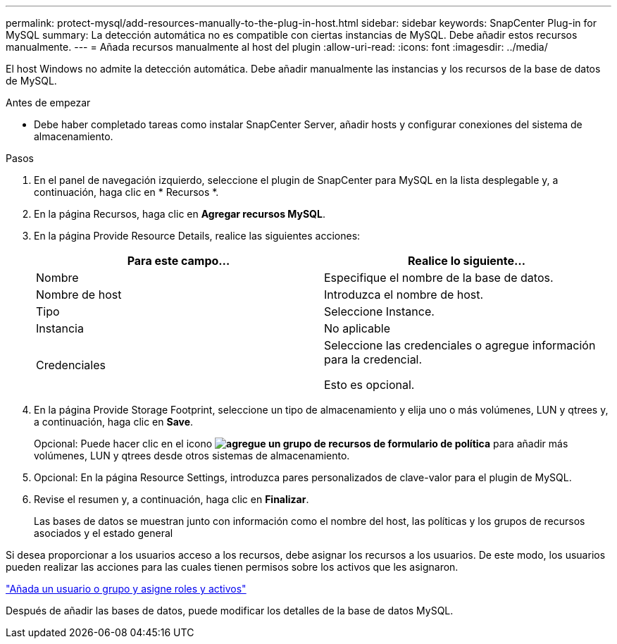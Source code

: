 ---
permalink: protect-mysql/add-resources-manually-to-the-plug-in-host.html 
sidebar: sidebar 
keywords: SnapCenter Plug-in for MySQL 
summary: La detección automática no es compatible con ciertas instancias de MySQL. Debe añadir estos recursos manualmente. 
---
= Añada recursos manualmente al host del plugin
:allow-uri-read: 
:icons: font
:imagesdir: ../media/


[role="lead"]
El host Windows no admite la detección automática. Debe añadir manualmente las instancias y los recursos de la base de datos de MySQL.

.Antes de empezar
* Debe haber completado tareas como instalar SnapCenter Server, añadir hosts y configurar conexiones del sistema de almacenamiento.


.Pasos
. En el panel de navegación izquierdo, seleccione el plugin de SnapCenter para MySQL en la lista desplegable y, a continuación, haga clic en * Recursos *.
. En la página Recursos, haga clic en *Agregar recursos MySQL*.
. En la página Provide Resource Details, realice las siguientes acciones:
+
|===
| Para este campo... | Realice lo siguiente... 


 a| 
Nombre
 a| 
Especifique el nombre de la base de datos.



 a| 
Nombre de host
 a| 
Introduzca el nombre de host.



 a| 
Tipo
 a| 
Seleccione Instance.



 a| 
Instancia
 a| 
No aplicable



 a| 
Credenciales
 a| 
Seleccione las credenciales o agregue información para la credencial.

Esto es opcional.

|===
. En la página Provide Storage Footprint, seleccione un tipo de almacenamiento y elija uno o más volúmenes, LUN y qtrees y, a continuación, haga clic en *Save*.
+
Opcional: Puede hacer clic en el icono *image:../media/add_policy_from_resourcegroup.gif["agregue un grupo de recursos de formulario de política"]* para añadir más volúmenes, LUN y qtrees desde otros sistemas de almacenamiento.

. Opcional: En la página Resource Settings, introduzca pares personalizados de clave-valor para el plugin de MySQL.
. Revise el resumen y, a continuación, haga clic en *Finalizar*.
+
Las bases de datos se muestran junto con información como el nombre del host, las políticas y los grupos de recursos asociados y el estado general



Si desea proporcionar a los usuarios acceso a los recursos, debe asignar los recursos a los usuarios. De este modo, los usuarios pueden realizar las acciones para las cuales tienen permisos sobre los activos que les asignaron.

link:https://docs.netapp.com/us-en/snapcenter/install/task_add_a_user_or_group_and_assign_role_and_assets.html["Añada un usuario o grupo y asigne roles y activos"]

Después de añadir las bases de datos, puede modificar los detalles de la base de datos MySQL.

